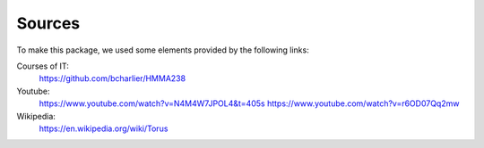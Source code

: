 Sources
==========
To make this package, we used some elements provided  by the following links:

Courses of IT:
         https://github.com/bcharlier/HMMA238                                                                             
Youtube:                                             
         https://www.youtube.com/watch?v=N4M4W7JPOL4&t=405s                                                                     
         https://www.youtube.com/watch?v=r6OD07Qq2mw

Wikipedia: 
         https://en.wikipedia.org/wiki/Torus

